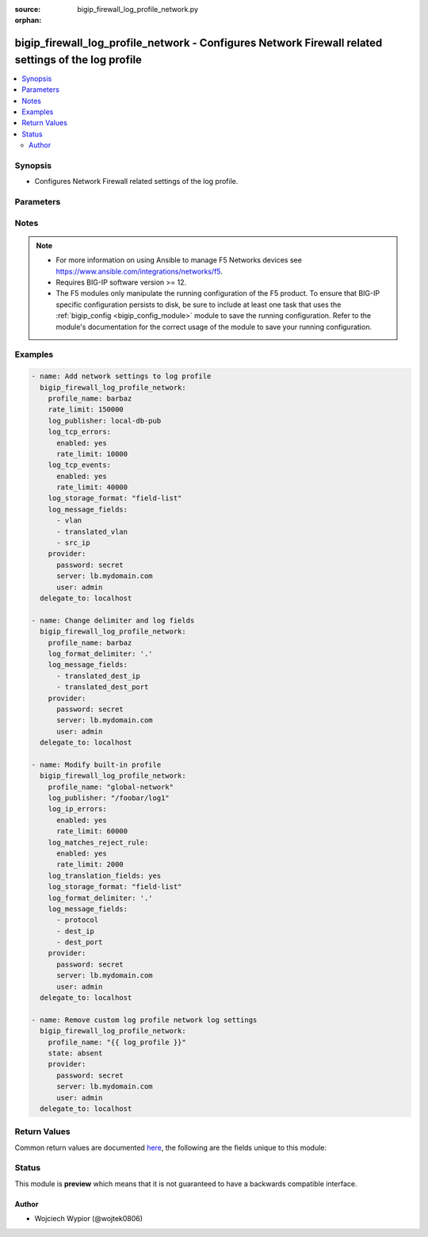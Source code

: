 :source: bigip_firewall_log_profile_network.py

:orphan:

.. _bigip_firewall_log_profile_network_module:


bigip_firewall_log_profile_network - Configures Network Firewall related settings of the log profile
++++++++++++++++++++++++++++++++++++++++++++++++++++++++++++++++++++++++++++++++++++++++++++++++++++

.. versionadded:: 2.9

.. contents::
   :local:
   :depth: 2


Synopsis
--------
- Configures Network Firewall related settings of the log profile.




Parameters
----------

.. raw:: html

    <table  border=0 cellpadding=0 class="documentation-table">
                                                                                                                                                                                    
                                                                                                                                                                
                                                                                                                                                                
                                                                                                                                                                
                                                                                                                                                                                                                                                                
                                                                                                                                                                
                                                                                                                                                                                                                                                                                                                                                                                                                                                                
                                                                                                                    <tr>
            <th colspan="2">Parameter</th>
            <th>Choices/<font color="blue">Defaults</font></th>
                        <th width="100%">Comments</th>
        </tr>
                    <tr>
                                                                <td colspan="2">
                    <b>log_format_delimiter</b>
                                                        </td>
                                <td>
                                                                                                                                                            </td>
                                                                <td>
                                                                        <div>Specifies the delimiter string when using a <code>log_storage_format</code> of <code>field-list</code>.</div>
                                                    <div>When creating a new profile, if this parameter is not specified, the default value of <code>,</code> (the comma character) will be used.</div>
                                                    <div>This option is valid when the <code>log_storage_format</code> is set to <code>field-list</code>. It will be ignored otherwise.</div>
                                                    <div>Depending on the delimiter used, it may be necessary to wrap the delimiter in quotes to prevent YAML errors from occurring.</div>
                                                    <div>The special character <code>$</code> should not be used, and will raise an error if used, as it is reserved for internal use.</div>
                                                    <div>The maximum length allowed for this parameter is <code>31</code> characters.</div>
                                                                                </td>
            </tr>
                                <tr>
                                                                <td colspan="2">
                    <b>log_ip_errors</b>
                                                        </td>
                                <td>
                                                                                                                                                            </td>
                                                                <td>
                                                                        <div>Modify log settings for logging of IP error packets.</div>
                                                                                </td>
            </tr>
                                                            <tr>
                                                    <td class="elbow-placeholder"></td>
                                                <td colspan="1">
                    <b>enabled</b>
                                                        </td>
                                <td>
                                                                                                                                                                        <ul><b>Choices:</b>
                                                                                                                                                                <li>no</li>
                                                                                                                                                                                                <li>yes</li>
                                                                                    </ul>
                                                                            </td>
                                                                <td>
                                                                        <div>This option is used to enable or disable the logging of IP error packets.</div>
                                                                                </td>
            </tr>
                                <tr>
                                                    <td class="elbow-placeholder"></td>
                                                <td colspan="1">
                    <b>rate_limit</b>
                                                        </td>
                                <td>
                                                                                                                                                            </td>
                                                                <td>
                                                                        <div>This option is used to set rate limits for the logging of IP error packets.</div>
                                                    <div>This option is effective only if logging of this message type is enabled.</div>
                                                                                </td>
            </tr>
                    
                                                <tr>
                                                                <td colspan="2">
                    <b>log_matches_accept_rule</b>
                                                        </td>
                                <td>
                                                                                                                                                            </td>
                                                                <td>
                                                                        <div>Modify log settings for ACL rules configured with an &quot;accept&quot; or &quot;accept decisively&quot; action.</div>
                                                                                </td>
            </tr>
                                                            <tr>
                                                    <td class="elbow-placeholder"></td>
                                                <td colspan="1">
                    <b>enabled</b>
                                                        </td>
                                <td>
                                                                                                                                                                        <ul><b>Choices:</b>
                                                                                                                                                                <li>no</li>
                                                                                                                                                                                                <li>yes</li>
                                                                                    </ul>
                                                                            </td>
                                                                <td>
                                                                        <div>This option is used to enable or disable the logging of packets that match ACL rules configured with an &quot;accept&quot; or &quot;accept decisively&quot; action.</div>
                                                                                </td>
            </tr>
                                <tr>
                                                    <td class="elbow-placeholder"></td>
                                                <td colspan="1">
                    <b>rate_limit</b>
                                                        </td>
                                <td>
                                                                                                                                                            </td>
                                                                <td>
                                                                        <div>This option is used to set rate limits for the logging of packets that match ACL rules configured with an &quot;accept&quot; or &quot;accept decisively&quot; action.</div>
                                                    <div>This option is effective only if logging of this message type is enabled.</div>
                                                                                </td>
            </tr>
                    
                                                <tr>
                                                                <td colspan="2">
                    <b>log_matches_drop_rule</b>
                                                        </td>
                                <td>
                                                                                                                                                            </td>
                                                                <td>
                                                                        <div>Modify log settings for ACL rules configured with a drop action.</div>
                                                                                </td>
            </tr>
                                                            <tr>
                                                    <td class="elbow-placeholder"></td>
                                                <td colspan="1">
                    <b>enabled</b>
                                                        </td>
                                <td>
                                                                                                                                                                        <ul><b>Choices:</b>
                                                                                                                                                                <li>no</li>
                                                                                                                                                                                                <li>yes</li>
                                                                                    </ul>
                                                                            </td>
                                                                <td>
                                                                        <div>This option is used to enable or disable the logging of packets that match ACL rules configured with a drop action.</div>
                                                                                </td>
            </tr>
                                <tr>
                                                    <td class="elbow-placeholder"></td>
                                                <td colspan="1">
                    <b>rate_limit</b>
                                                        </td>
                                <td>
                                                                                                                                                            </td>
                                                                <td>
                                                                        <div>This option is used to set rate limits for the logging of packets that match ACL rules configured with a drop action.</div>
                                                    <div>This option is effective only if logging of this message type is enabled.</div>
                                                                                </td>
            </tr>
                    
                                                <tr>
                                                                <td colspan="2">
                    <b>log_matches_reject_rule</b>
                                                        </td>
                                <td>
                                                                                                                                                            </td>
                                                                <td>
                                                                        <div>Modify log settings for ACL rules configured with a reject action.</div>
                                                                                </td>
            </tr>
                                                            <tr>
                                                    <td class="elbow-placeholder"></td>
                                                <td colspan="1">
                    <b>enabled</b>
                                                        </td>
                                <td>
                                                                                                                                                                        <ul><b>Choices:</b>
                                                                                                                                                                <li>no</li>
                                                                                                                                                                                                <li>yes</li>
                                                                                    </ul>
                                                                            </td>
                                                                <td>
                                                                        <div>This option is used to enable or disable the logging of packets that match ACL rules configured with a reject action.</div>
                                                                                </td>
            </tr>
                                <tr>
                                                    <td class="elbow-placeholder"></td>
                                                <td colspan="1">
                    <b>rate_limit</b>
                                                        </td>
                                <td>
                                                                                                                                                            </td>
                                                                <td>
                                                                        <div>This option is used to set rate limits for the logging of packets that match ACL rules configured with a reject action.</div>
                                                    <div>This option is effective only if logging of this message type is enabled.</div>
                                                                                </td>
            </tr>
                    
                                                <tr>
                                                                <td colspan="2">
                    <b>log_message_fields</b>
                                                        </td>
                                <td>
                                                                                                                            <ul><b>Choices:</b>
                                                                                                                                                                <li>acl_policy_name</li>
                                                                                                                                                                                                <li>acl_policy_type</li>
                                                                                                                                                                                                <li>acl_rule_name</li>
                                                                                                                                                                                                <li>action</li>
                                                                                                                                                                                                <li>bigip_hostname</li>
                                                                                                                                                                                                <li>context_name</li>
                                                                                                                                                                                                <li>context_type</li>
                                                                                                                                                                                                <li>date_time</li>
                                                                                                                                                                                                <li>dest_fqdn</li>
                                                                                                                                                                                                <li>dest_geo</li>
                                                                                                                                                                                                <li>dest_ip</li>
                                                                                                                                                                                                <li>dest_port</li>
                                                                                                                                                                                                <li>drop_reason</li>
                                                                                                                                                                                                <li>management_ip_address</li>
                                                                                                                                                                                                <li>protocol</li>
                                                                                                                                                                                                <li>route_domain</li>
                                                                                                                                                                                                <li>sa_translation_pool</li>
                                                                                                                                                                                                <li>sa_translation_type</li>
                                                                                                                                                                                                <li>source_fqdn</li>
                                                                                                                                                                                                <li>source_user</li>
                                                                                                                                                                                                <li>src_geo</li>
                                                                                                                                                                                                <li>src_ip</li>
                                                                                                                                                                                                <li>src_port</li>
                                                                                                                                                                                                <li>translated_dest_ip</li>
                                                                                                                                                                                                <li>translated_dest_port</li>
                                                                                                                                                                                                <li>translated_ip_protocol</li>
                                                                                                                                                                                                <li>translated_route_domain</li>
                                                                                                                                                                                                <li>translated_src_ip</li>
                                                                                                                                                                                                <li>translated_src_port</li>
                                                                                                                                                                                                <li>translated_vlan</li>
                                                                                                                                                                                                <li>vlan</li>
                                                                                    </ul>
                                                                            </td>
                                                                <td>
                                                                        <div>Specifies a set of fields to be logged.</div>
                                                    <div>This option is valid when the <code>log_storage_format</code> is set to <code>field-list</code>. It will be ignored otherwise.</div>
                                                    <div>The order of the list is important as the server displays the selected traffic items in the log sequentially according to it.</div>
                                                                                </td>
            </tr>
                                <tr>
                                                                <td colspan="2">
                    <b>log_publisher</b>
                                                        </td>
                                <td>
                                                                                                                                                            </td>
                                                                <td>
                                                                        <div>Specifies the name of the log publisher used for Network events.</div>
                                                    <div>To specify the log_publisher on a different partition from the AFM log profile, specify the name in fullpath format, e.g. <code>/Foobar/log-publisher</code>, otherwise the partition for log publisher is inferred from <code>partition</code> module parameter.</div>
                                                                                </td>
            </tr>
                                <tr>
                                                                <td colspan="2">
                    <b>log_storage_format</b>
                                                        </td>
                                <td>
                                                                                                                            <ul><b>Choices:</b>
                                                                                                                                                                <li>field-list</li>
                                                                                                                                                                                                <li>none</li>
                                                                                    </ul>
                                                                            </td>
                                                                <td>
                                                                        <div>Specifies the type of the storage format.</div>
                                                    <div>When creating a new log profile, if this parameter is not specified, the default is <code>none</code>.</div>
                                                    <div>When <code>field-list</code>, specifies that the log displays only the items you specify in the <code>log_message_fields</code> list with <code>log_format_delimiter</code> as the delimiter between the items.</div>
                                                    <div>When <code>none</code>, the messages will be logged in the default format, which is <code>&quot;management_ip_address&quot;, &quot;bigip_hostname&quot;,&quot;context_type&quot;, &quot;context_name&quot;,&quot;src_geo&quot;,&quot;src_ip&quot;, &quot;dest_geo&quot;,&quot;dest_ip&quot;,&quot;src_port&quot;, &quot;dest_port&quot;,&quot;vlan&quot;,&quot;protocol&quot;,&quot;route_domain&quot;, &quot;translated_src_ip&quot;, &quot;translated_dest_ip&quot;, &quot;translated_src_port&quot;,&quot;translated_dest_port&quot;, &quot;translated_vlan&quot;,&quot;translated_ip_protocol&quot;, &quot;translated_route_domain&quot;, &quot;acl_policy_type&quot;, &quot;acl_policy_name&quot;,&quot;acl_rule_name&quot;,&quot;action&quot;, &quot;drop_reason&quot;,&quot;sa_translation_type&quot;, &quot;sa_translation_pool&quot;,&quot;flow_id&quot;, &quot;source_user&quot;, &quot;source_fqdn&quot;,&quot;dest_fqdn&quot;</code>.</div>
                                                                                </td>
            </tr>
                                <tr>
                                                                <td colspan="2">
                    <b>log_tcp_errors</b>
                                                        </td>
                                <td>
                                                                                                                                                            </td>
                                                                <td>
                                                                        <div>Modify log settings for logging of TCP error packets.</div>
                                                                                </td>
            </tr>
                                                            <tr>
                                                    <td class="elbow-placeholder"></td>
                                                <td colspan="1">
                    <b>enabled</b>
                                                        </td>
                                <td>
                                                                                                                                                                        <ul><b>Choices:</b>
                                                                                                                                                                <li>no</li>
                                                                                                                                                                                                <li>yes</li>
                                                                                    </ul>
                                                                            </td>
                                                                <td>
                                                                        <div>This option is used to enable or disable the logging of TCP error packets.</div>
                                                                                </td>
            </tr>
                                <tr>
                                                    <td class="elbow-placeholder"></td>
                                                <td colspan="1">
                    <b>rate_limit</b>
                                                        </td>
                                <td>
                                                                                                                                                            </td>
                                                                <td>
                                                                        <div>This option is used to set rate limits for the logging of TCP error packets.</div>
                                                    <div>This option is effective only if logging of this message type is enabled.</div>
                                                                                </td>
            </tr>
                    
                                                <tr>
                                                                <td colspan="2">
                    <b>log_tcp_events</b>
                                                        </td>
                                <td>
                                                                                                                                                            </td>
                                                                <td>
                                                                        <div>Modify log settings for logging of TCP events on the client side.</div>
                                                                                </td>
            </tr>
                                                            <tr>
                                                    <td class="elbow-placeholder"></td>
                                                <td colspan="1">
                    <b>enabled</b>
                                                        </td>
                                <td>
                                                                                                                                                                        <ul><b>Choices:</b>
                                                                                                                                                                <li>no</li>
                                                                                                                                                                                                <li>yes</li>
                                                                                    </ul>
                                                                            </td>
                                                                <td>
                                                                        <div>This option is used to enable or disable the logging of TCP events on the client side.</div>
                                                    <div>Only &#x27;Established&#x27; and &#x27;Closed&#x27; states of a TCP session are logged if this option is enabled.</div>
                                                                                </td>
            </tr>
                                <tr>
                                                    <td class="elbow-placeholder"></td>
                                                <td colspan="1">
                    <b>rate_limit</b>
                                                        </td>
                                <td>
                                                                                                                                                            </td>
                                                                <td>
                                                                        <div>This option is used to set rate limits for the logging of TCP events on the client side.</div>
                                                    <div>This option is effective only if logging of this message type is enabled.</div>
                                                                                </td>
            </tr>
                    
                                                <tr>
                                                                <td colspan="2">
                    <b>log_translation_fields</b>
                                                        </td>
                                <td>
                                                                                                                                                                        <ul><b>Choices:</b>
                                                                                                                                                                <li>no</li>
                                                                                                                                                                                                <li>yes</li>
                                                                                    </ul>
                                                                            </td>
                                                                <td>
                                                                        <div>This option is used to enable or disable the logging of translated (i.e server side) fields in ACL match and TCP events.</div>
                                                    <div>Translated fields include (but are not limited to) source address/port, destination address/port, IP protocol, route domain, and VLAN.</div>
                                                                                </td>
            </tr>
                                <tr>
                                                                <td colspan="2">
                    <b>partition</b>
                                                        </td>
                                <td>
                                                                                                                                                                    <b>Default:</b><br/><div style="color: blue">Common</div>
                                    </td>
                                                                <td>
                                                                        <div>Device partition to create log profile on.</div>
                                                    <div>Parameter also used when specifying names for log publishers, unless log publisher names are in fullpath format.</div>
                                                                                </td>
            </tr>
                                <tr>
                                                                <td colspan="2">
                    <b>profile_name</b>
                    <br/><div style="font-size: small; color: red">required</div>                                    </td>
                                <td>
                                                                                                                                                            </td>
                                                                <td>
                                                                        <div>Specifies the name of the AFM log profile to be updated.</div>
                                                                                </td>
            </tr>
                                <tr>
                                                                <td colspan="2">
                    <b>provider</b>
                                        <br/><div style="font-size: small; color: darkgreen">(added in 2.5)</div>                </td>
                                <td>
                                                                                                                                                            </td>
                                                                <td>
                                                                        <div>A dict object containing connection details.</div>
                                                                                </td>
            </tr>
                                                            <tr>
                                                    <td class="elbow-placeholder"></td>
                                                <td colspan="1">
                    <b>password</b>
                    <br/><div style="font-size: small; color: red">required</div>                                    </td>
                                <td>
                                                                                                                                                            </td>
                                                                <td>
                                                                        <div>The password for the user account used to connect to the BIG-IP.</div>
                                                    <div>You may omit this option by setting the environment variable <code>F5_PASSWORD</code>.</div>
                                                                                        <div style="font-size: small; color: darkgreen"><br/>aliases: pass, pwd</div>
                                    </td>
            </tr>
                                <tr>
                                                    <td class="elbow-placeholder"></td>
                                                <td colspan="1">
                    <b>server</b>
                    <br/><div style="font-size: small; color: red">required</div>                                    </td>
                                <td>
                                                                                                                                                            </td>
                                                                <td>
                                                                        <div>The BIG-IP host.</div>
                                                    <div>You may omit this option by setting the environment variable <code>F5_SERVER</code>.</div>
                                                                                </td>
            </tr>
                                <tr>
                                                    <td class="elbow-placeholder"></td>
                                                <td colspan="1">
                    <b>server_port</b>
                                                        </td>
                                <td>
                                                                                                                                                                    <b>Default:</b><br/><div style="color: blue">443</div>
                                    </td>
                                                                <td>
                                                                        <div>The BIG-IP server port.</div>
                                                    <div>You may omit this option by setting the environment variable <code>F5_SERVER_PORT</code>.</div>
                                                                                </td>
            </tr>
                                <tr>
                                                    <td class="elbow-placeholder"></td>
                                                <td colspan="1">
                    <b>user</b>
                    <br/><div style="font-size: small; color: red">required</div>                                    </td>
                                <td>
                                                                                                                                                            </td>
                                                                <td>
                                                                        <div>The username to connect to the BIG-IP with. This user must have administrative privileges on the device.</div>
                                                    <div>You may omit this option by setting the environment variable <code>F5_USER</code>.</div>
                                                                                </td>
            </tr>
                                <tr>
                                                    <td class="elbow-placeholder"></td>
                                                <td colspan="1">
                    <b>validate_certs</b>
                                                        </td>
                                <td>
                                                                                                                                                                                                                    <ul><b>Choices:</b>
                                                                                                                                                                <li>no</li>
                                                                                                                                                                                                <li><div style="color: blue"><b>yes</b>&nbsp;&larr;</div></li>
                                                                                    </ul>
                                                                            </td>
                                                                <td>
                                                                        <div>If <code>no</code>, SSL certificates are not validated. Use this only on personally controlled sites using self-signed certificates.</div>
                                                    <div>You may omit this option by setting the environment variable <code>F5_VALIDATE_CERTS</code>.</div>
                                                                                </td>
            </tr>
                                <tr>
                                                    <td class="elbow-placeholder"></td>
                                                <td colspan="1">
                    <b>timeout</b>
                                                        </td>
                                <td>
                                                                                                                                                                    <b>Default:</b><br/><div style="color: blue">10</div>
                                    </td>
                                                                <td>
                                                                        <div>Specifies the timeout in seconds for communicating with the network device for either connecting or sending commands.  If the timeout is exceeded before the operation is completed, the module will error.</div>
                                                                                </td>
            </tr>
                                <tr>
                                                    <td class="elbow-placeholder"></td>
                                                <td colspan="1">
                    <b>ssh_keyfile</b>
                                                        </td>
                                <td>
                                                                                                                                                            </td>
                                                                <td>
                                                                        <div>Specifies the SSH keyfile to use to authenticate the connection to the remote device.  This argument is only used for <em>cli</em> transports.</div>
                                                    <div>You may omit this option by setting the environment variable <code>ANSIBLE_NET_SSH_KEYFILE</code>.</div>
                                                                                </td>
            </tr>
                                <tr>
                                                    <td class="elbow-placeholder"></td>
                                                <td colspan="1">
                    <b>transport</b>
                                                        </td>
                                <td>
                                                                                                                            <ul><b>Choices:</b>
                                                                                                                                                                <li>cli</li>
                                                                                                                                                                                                <li><div style="color: blue"><b>rest</b>&nbsp;&larr;</div></li>
                                                                                    </ul>
                                                                            </td>
                                                                <td>
                                                                        <div>Configures the transport connection to use when connecting to the remote device.</div>
                                                                                </td>
            </tr>
                    
                                                <tr>
                                                                <td colspan="2">
                    <b>rate_limit</b>
                                                        </td>
                                <td>
                                                                                                                                                            </td>
                                                                <td>
                                                                        <div>Defines a rate limit for all combined network firewall log messages per second. Beyond this rate limit, log messages are not logged.</div>
                                                    <div>To specify an indefinite rate, use the value <code>indefinite</code>.</div>
                                                    <div>If specifying a numeric rate, the value must be between <code>1</code> and <code>4294967295</code>.</div>
                                                                                </td>
            </tr>
                                <tr>
                                                                <td colspan="2">
                    <b>state</b>
                                                        </td>
                                <td>
                                                                                                                            <ul><b>Choices:</b>
                                                                                                                                                                <li><div style="color: blue"><b>present</b>&nbsp;&larr;</div></li>
                                                                                                                                                                                                <li>absent</li>
                                                                                    </ul>
                                                                            </td>
                                                                <td>
                                                                        <div>When <code>state</code> is <code>present</code>, ensures the resource exists.</div>
                                                    <div>Only built-in profile that allows updating network log settings is global-network, attempts to do so on other built-in profiles will be ignored.</div>
                                                    <div>When <code>state</code> is <code>absent</code>, ensures that resource is removed.</div>
                                                    <div>The <code>absent</code> state is ignored for global-network log profile.</div>
                                                                                </td>
            </tr>
                        </table>
    <br/>


Notes
-----

.. note::
    - For more information on using Ansible to manage F5 Networks devices see https://www.ansible.com/integrations/networks/f5.
    - Requires BIG-IP software version >= 12.
    - The F5 modules only manipulate the running configuration of the F5 product. To ensure that BIG-IP specific configuration persists to disk, be sure to include at least one task that uses the :ref:`bigip_config <bigip_config_module>` module to save the running configuration. Refer to the module's documentation for the correct usage of the module to save your running configuration.


Examples
--------

.. code-block:: yaml

    
    - name: Add network settings to log profile
      bigip_firewall_log_profile_network:
        profile_name: barbaz
        rate_limit: 150000
        log_publisher: local-db-pub
        log_tcp_errors:
          enabled: yes
          rate_limit: 10000
        log_tcp_events:
          enabled: yes
          rate_limit: 40000
        log_storage_format: "field-list"
        log_message_fields:
          - vlan
          - translated_vlan
          - src_ip
        provider:
          password: secret
          server: lb.mydomain.com
          user: admin
      delegate_to: localhost

    - name: Change delimiter and log fields
      bigip_firewall_log_profile_network:
        profile_name: barbaz
        log_format_delimiter: '.'
        log_message_fields:
          - translated_dest_ip
          - translated_dest_port
        provider:
          password: secret
          server: lb.mydomain.com
          user: admin
      delegate_to: localhost

    - name: Modify built-in profile
      bigip_firewall_log_profile_network:
        profile_name: "global-network"
        log_publisher: "/foobar/log1"
        log_ip_errors:
          enabled: yes
          rate_limit: 60000
        log_matches_reject_rule:
          enabled: yes
          rate_limit: 2000
        log_translation_fields: yes
        log_storage_format: "field-list"
        log_format_delimiter: '.'
        log_message_fields:
          - protocol
          - dest_ip
          - dest_port
        provider:
          password: secret
          server: lb.mydomain.com
          user: admin
      delegate_to: localhost

    - name: Remove custom log profile network log settings
      bigip_firewall_log_profile_network:
        profile_name: "{{ log_profile }}"
        state: absent
        provider:
          password: secret
          server: lb.mydomain.com
          user: admin
      delegate_to: localhost




Return Values
-------------
Common return values are documented `here <https://docs.ansible.com/ansible/latest/reference_appendices/common_return_values.html>`_, the following are the fields unique to this module:

.. raw:: html

    <table border=0 cellpadding=0 class="documentation-table">
                                                                                                                                                                            
                                                                                                                                                                
                                                                                                                                                                
                                                                                                                                                                
                                                                                                                                                                                                                                                                
                                                                                                                                                                
                                                                                                            <tr>
            <th colspan="2">Key</th>
            <th>Returned</th>
            <th width="100%">Description</th>
        </tr>
                    <tr>
                                <td colspan="2">
                    <b>log_format_delimiter</b>
                    <br/><div style="font-size: small; color: red">str</div>
                </td>
                <td>changed</td>
                <td>
                                            <div>The delimiter string when using a log_storage_format of field-list.</div>
                                        <br/>
                                            <div style="font-size: smaller"><b>Sample:</b></div>
                                                <div style="font-size: smaller; color: blue; word-wrap: break-word; word-break: break-all;">.</div>
                                    </td>
            </tr>
                                <tr>
                                <td colspan="2">
                    <b>log_ip_errors</b>
                    <br/><div style="font-size: small; color: red">complex</div>
                </td>
                <td>changed</td>
                <td>
                                            <div>Log settings for logging of IP error packets.</div>
                                        <br/>
                                            <div style="font-size: smaller"><b>Sample:</b></div>
                                                <div style="font-size: smaller; color: blue; word-wrap: break-word; word-break: break-all;">hash/dictionary of values</div>
                                    </td>
            </tr>
                                                            <tr>
                                    <td class="elbow-placeholder">&nbsp;</td>
                                <td colspan="1">
                    <b>enabled</b>
                    <br/><div style="font-size: small; color: red">bool</div>
                </td>
                <td>changed</td>
                <td>
                                            <div>Enable or disable the logging of IP error packets.</div>
                                        <br/>
                                            <div style="font-size: smaller"><b>Sample:</b></div>
                                                <div style="font-size: smaller; color: blue; word-wrap: break-word; word-break: break-all;">True</div>
                                    </td>
            </tr>
                                <tr>
                                    <td class="elbow-placeholder">&nbsp;</td>
                                <td colspan="1">
                    <b>rate_limit</b>
                    <br/><div style="font-size: small; color: red">str</div>
                </td>
                <td>changed</td>
                <td>
                                            <div>The rate limit for the logging of IP error packets.</div>
                                        <br/>
                                            <div style="font-size: smaller"><b>Sample:</b></div>
                                                <div style="font-size: smaller; color: blue; word-wrap: break-word; word-break: break-all;">indefinite</div>
                                    </td>
            </tr>
                    
                                                <tr>
                                <td colspan="2">
                    <b>log_matches_accept_rule</b>
                    <br/><div style="font-size: small; color: red">complex</div>
                </td>
                <td>changed</td>
                <td>
                                            <div>Log settings for ACL rules configured with an &quot;accept&quot; or &quot;accept decisively&quot; action.</div>
                                        <br/>
                                            <div style="font-size: smaller"><b>Sample:</b></div>
                                                <div style="font-size: smaller; color: blue; word-wrap: break-word; word-break: break-all;">hash/dictionary of values</div>
                                    </td>
            </tr>
                                                            <tr>
                                    <td class="elbow-placeholder">&nbsp;</td>
                                <td colspan="1">
                    <b>enabled</b>
                    <br/><div style="font-size: small; color: red">bool</div>
                </td>
                <td>changed</td>
                <td>
                                            <div>Enable or disable the logging of packets that match ACL rules.</div>
                                        <br/>
                                            <div style="font-size: smaller"><b>Sample:</b></div>
                                                <div style="font-size: smaller; color: blue; word-wrap: break-word; word-break: break-all;">True</div>
                                    </td>
            </tr>
                                <tr>
                                    <td class="elbow-placeholder">&nbsp;</td>
                                <td colspan="1">
                    <b>rate_limit</b>
                    <br/><div style="font-size: small; color: red">str</div>
                </td>
                <td>changed</td>
                <td>
                                            <div>The rate limit for the logging of packets that match ACL rules.</div>
                                        <br/>
                                            <div style="font-size: smaller"><b>Sample:</b></div>
                                                <div style="font-size: smaller; color: blue; word-wrap: break-word; word-break: break-all;">indefinite</div>
                                    </td>
            </tr>
                    
                                                <tr>
                                <td colspan="2">
                    <b>log_matches_drop_rule</b>
                    <br/><div style="font-size: small; color: red">complex</div>
                </td>
                <td>changed</td>
                <td>
                                            <div>Log settings for ACL rules configured with a drop action.</div>
                                        <br/>
                                            <div style="font-size: smaller"><b>Sample:</b></div>
                                                <div style="font-size: smaller; color: blue; word-wrap: break-word; word-break: break-all;">hash/dictionary of values</div>
                                    </td>
            </tr>
                                                            <tr>
                                    <td class="elbow-placeholder">&nbsp;</td>
                                <td colspan="1">
                    <b>enabled</b>
                    <br/><div style="font-size: small; color: red">bool</div>
                </td>
                <td>changed</td>
                <td>
                                            <div>Enable or disable the logging of packets that match ACL rules.</div>
                                        <br/>
                                            <div style="font-size: smaller"><b>Sample:</b></div>
                                                <div style="font-size: smaller; color: blue; word-wrap: break-word; word-break: break-all;">True</div>
                                    </td>
            </tr>
                                <tr>
                                    <td class="elbow-placeholder">&nbsp;</td>
                                <td colspan="1">
                    <b>rate_limit</b>
                    <br/><div style="font-size: small; color: red">str</div>
                </td>
                <td>changed</td>
                <td>
                                            <div>The rate limit for the logging of packets that match ACL rules.</div>
                                        <br/>
                                            <div style="font-size: smaller"><b>Sample:</b></div>
                                                <div style="font-size: smaller; color: blue; word-wrap: break-word; word-break: break-all;">indefinite</div>
                                    </td>
            </tr>
                    
                                                <tr>
                                <td colspan="2">
                    <b>log_matches_reject_rule</b>
                    <br/><div style="font-size: small; color: red">complex</div>
                </td>
                <td>changed</td>
                <td>
                                            <div>Log settings for ACL rules configured with a reject action.</div>
                                        <br/>
                                            <div style="font-size: smaller"><b>Sample:</b></div>
                                                <div style="font-size: smaller; color: blue; word-wrap: break-word; word-break: break-all;">hash/dictionary of values</div>
                                    </td>
            </tr>
                                                            <tr>
                                    <td class="elbow-placeholder">&nbsp;</td>
                                <td colspan="1">
                    <b>enabled</b>
                    <br/><div style="font-size: small; color: red">bool</div>
                </td>
                <td>changed</td>
                <td>
                                            <div>Enable or disable the logging of packets that match ACL rules.</div>
                                        <br/>
                                            <div style="font-size: smaller"><b>Sample:</b></div>
                                                <div style="font-size: smaller; color: blue; word-wrap: break-word; word-break: break-all;">True</div>
                                    </td>
            </tr>
                                <tr>
                                    <td class="elbow-placeholder">&nbsp;</td>
                                <td colspan="1">
                    <b>rate_limit</b>
                    <br/><div style="font-size: small; color: red">str</div>
                </td>
                <td>changed</td>
                <td>
                                            <div>The rate limit for the logging of packets that match ACL rules.</div>
                                        <br/>
                                            <div style="font-size: smaller"><b>Sample:</b></div>
                                                <div style="font-size: smaller; color: blue; word-wrap: break-word; word-break: break-all;">indefinite</div>
                                    </td>
            </tr>
                    
                                                <tr>
                                <td colspan="2">
                    <b>log_message_fields</b>
                    <br/><div style="font-size: small; color: red">list</div>
                </td>
                <td>changed</td>
                <td>
                                            <div>The delimiter string when using a log_storage_format of field-list.</div>
                                        <br/>
                                            <div style="font-size: smaller"><b>Sample:</b></div>
                                                <div style="font-size: smaller; color: blue; word-wrap: break-word; word-break: break-all;">[&#x27;acl_policy_name&#x27;, &#x27;acl_policy_type&#x27;]</div>
                                    </td>
            </tr>
                                <tr>
                                <td colspan="2">
                    <b>log_publisher</b>
                    <br/><div style="font-size: small; color: red">str</div>
                </td>
                <td>changed</td>
                <td>
                                            <div>The name of the log publisher used for Network events.</div>
                                        <br/>
                                            <div style="font-size: smaller"><b>Sample:</b></div>
                                                <div style="font-size: smaller; color: blue; word-wrap: break-word; word-break: break-all;">/Common/log-publisher</div>
                                    </td>
            </tr>
                                <tr>
                                <td colspan="2">
                    <b>log_storage_format</b>
                    <br/><div style="font-size: small; color: red">str</div>
                </td>
                <td>changed</td>
                <td>
                                            <div>The type of the storage format.</div>
                                        <br/>
                                            <div style="font-size: smaller"><b>Sample:</b></div>
                                                <div style="font-size: smaller; color: blue; word-wrap: break-word; word-break: break-all;">field-list</div>
                                    </td>
            </tr>
                                <tr>
                                <td colspan="2">
                    <b>log_tcp_errors</b>
                    <br/><div style="font-size: small; color: red">complex</div>
                </td>
                <td>changed</td>
                <td>
                                            <div>Log settings for logging of TCP error packets.</div>
                                        <br/>
                                            <div style="font-size: smaller"><b>Sample:</b></div>
                                                <div style="font-size: smaller; color: blue; word-wrap: break-word; word-break: break-all;">hash/dictionary of values</div>
                                    </td>
            </tr>
                                                            <tr>
                                    <td class="elbow-placeholder">&nbsp;</td>
                                <td colspan="1">
                    <b>enabled</b>
                    <br/><div style="font-size: small; color: red">bool</div>
                </td>
                <td>changed</td>
                <td>
                                            <div>Enable or disable the logging of TCP error packets.</div>
                                        <br/>
                                            <div style="font-size: smaller"><b>Sample:</b></div>
                                                <div style="font-size: smaller; color: blue; word-wrap: break-word; word-break: break-all;">True</div>
                                    </td>
            </tr>
                                <tr>
                                    <td class="elbow-placeholder">&nbsp;</td>
                                <td colspan="1">
                    <b>rate_limit</b>
                    <br/><div style="font-size: small; color: red">str</div>
                </td>
                <td>changed</td>
                <td>
                                            <div>The rate limit for the logging of TCP error packets.</div>
                                        <br/>
                                            <div style="font-size: smaller"><b>Sample:</b></div>
                                                <div style="font-size: smaller; color: blue; word-wrap: break-word; word-break: break-all;">indefinite</div>
                                    </td>
            </tr>
                    
                                                <tr>
                                <td colspan="2">
                    <b>log_tcp_events</b>
                    <br/><div style="font-size: small; color: red">complex</div>
                </td>
                <td>changed</td>
                <td>
                                            <div>Log settings for logging of TCP events on the client side.</div>
                                        <br/>
                                            <div style="font-size: smaller"><b>Sample:</b></div>
                                                <div style="font-size: smaller; color: blue; word-wrap: break-word; word-break: break-all;">hash/dictionary of values</div>
                                    </td>
            </tr>
                                                            <tr>
                                    <td class="elbow-placeholder">&nbsp;</td>
                                <td colspan="1">
                    <b>enabled</b>
                    <br/><div style="font-size: small; color: red">bool</div>
                </td>
                <td>changed</td>
                <td>
                                            <div>Enable or disable the logging of TCP events on the client side.</div>
                                        <br/>
                                            <div style="font-size: smaller"><b>Sample:</b></div>
                                                <div style="font-size: smaller; color: blue; word-wrap: break-word; word-break: break-all;">True</div>
                                    </td>
            </tr>
                                <tr>
                                    <td class="elbow-placeholder">&nbsp;</td>
                                <td colspan="1">
                    <b>rate_limit</b>
                    <br/><div style="font-size: small; color: red">str</div>
                </td>
                <td>changed</td>
                <td>
                                            <div>The rate limit for the logging of TCP events on the client side.</div>
                                        <br/>
                                            <div style="font-size: smaller"><b>Sample:</b></div>
                                                <div style="font-size: smaller; color: blue; word-wrap: break-word; word-break: break-all;">indefinite</div>
                                    </td>
            </tr>
                    
                                                <tr>
                                <td colspan="2">
                    <b>log_translation_fields</b>
                    <br/><div style="font-size: small; color: red">bool</div>
                </td>
                <td>changed</td>
                <td>
                                            <div>Enable or disable the logging of translated (i.e server side) fields in ACL match and TCP events.</div>
                                        <br/>
                                            <div style="font-size: smaller"><b>Sample:</b></div>
                                                <div style="font-size: smaller; color: blue; word-wrap: break-word; word-break: break-all;">True</div>
                                    </td>
            </tr>
                                <tr>
                                <td colspan="2">
                    <b>rate_limit</b>
                    <br/><div style="font-size: small; color: red">str</div>
                </td>
                <td>changed</td>
                <td>
                                            <div>The rate limit for all combined network firewall log messages per second.</div>
                                        <br/>
                                            <div style="font-size: smaller"><b>Sample:</b></div>
                                                <div style="font-size: smaller; color: blue; word-wrap: break-word; word-break: break-all;">indefinite</div>
                                    </td>
            </tr>
                        </table>
    <br/><br/>


Status
------



This module is **preview** which means that it is not guaranteed to have a backwards compatible interface.




Author
~~~~~~

- Wojciech Wypior (@wojtek0806)


